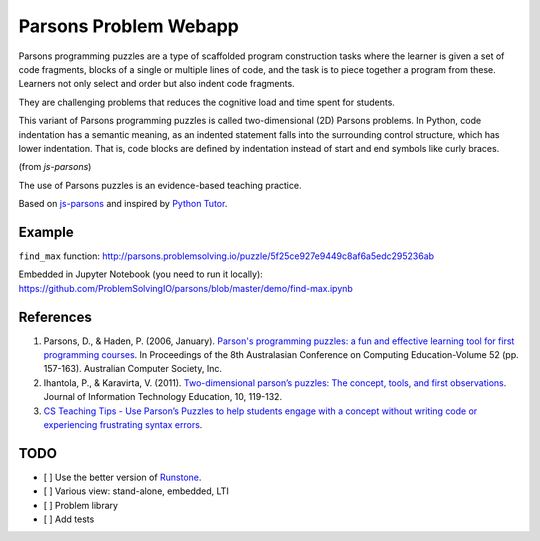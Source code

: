 ======================
Parsons Problem Webapp
======================
Parsons programming puzzles are a type of scaffolded program
construction tasks where the learner is given a set of code fragments,
blocks of a single or multiple lines of code,
and the task is to piece together a program from these.
Learners not only select and order but also indent code fragments.

They are challenging problems that reduces the cognitive load
and time spent for students.

This variant of Parsons programming puzzles is called two-dimensional (2D) Parsons problems.
In Python, code indentation has a semantic meaning, as an indented statement falls into
the surrounding control structure, which has lower indentation.
That is, code blocks are deﬁned by indentation instead of start and end symbols like curly braces.

(from *js-parsons*)

The use of Parsons puzzles is an evidence-based teaching practice.

Based on `js-parsons <https://js-parsons.github.io/>`_ and inspired by `Python Tutor <http://pythontutor.com>`_.

Example
-------
``find_max`` function:
http://parsons.problemsolving.io/puzzle/5f25ce927e9449c8af6a5edc295236ab

Embedded in Jupyter Notebook (you need to run it locally):
https://github.com/ProblemSolvingIO/parsons/blob/master/demo/find-max.ipynb

References
----------
1. Parsons, D., & Haden, P. (2006, January).
   `Parson's programming puzzles: a fun and effective learning tool for first programming courses <http://crpit.com/confpapers/CRPITV52Parsons.pdf>`_.
   In Proceedings of the 8th Australasian Conference on Computing Education-Volume 52 (pp. 157-163).
   Australian Computer Society, Inc.
2. Ihantola, P., & Karavirta, V. (2011).
   `Two-dimensional parson’s puzzles: The concept, tools, and first observations <http://jite.org/documents/Vol10/JITEv10IIPp119-132Ihantola944.pdf>`_.
   Journal of Information Technology Education, 10, 119-132.
3. `CS Teaching Tips - Use Parson’s Puzzles to help students engage with a concept without writing code or experiencing frustrating syntax errors <http://csteachingtips.org/tip/use-parson%E2%80%99s-puzzles-help-students-engage-concept-without-writing-code-or-experiencing>`_.

TODO
----
- [  ] Use the better version of `Runstone <http://runestoneinteractive.org/build/html/directives/parsons.html>`_.
- [  ] Various view: stand-alone, embedded, LTI
- [  ] Problem library
- [  ] Add tests
